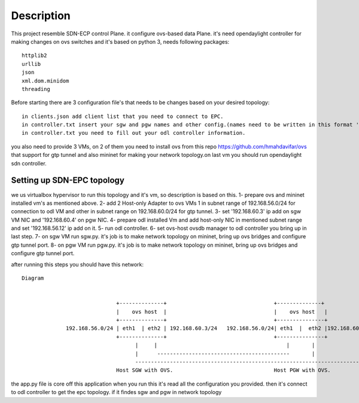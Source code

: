 ..
      Licensed under the Apache License, Version 2.0 (the "License"); you may
      not use this file except in compliance with the License. You may obtain
      a copy of the License at

          http://www.apache.org/licenses/LICENSE-2.0

      Unless required by applicable law or agreed to in writing, software
      distributed under the License is distributed on an "AS IS" BASIS, WITHOUT
      WARRANTIES OR CONDITIONS OF ANY KIND, either express or implied. See the
      License for the specific language governing permissions and limitations
      under the License.

      Convention for heading levels in Open vSwitch documentation:

      =======  Heading 0 (reserved for the title in a document)
      -------  Heading 1
      ~~~~~~~  Heading 2
      +++++++  Heading 3
      '''''''  Heading 4

      Avoid deeper levels because they do not render well.

=================
Description
=================

This project resemble SDN-ECP control Plane. it configure ovs-based data Plane. it's need opendaylight controller for making changes on ovs switches and it's based on python 3, needs following packages::

      httplib2
      urllib
      json
      xml.dom.minidom
      threading

Before starting there are 3 configuration file's that needs to be changes based on your desired topology::

      in clients.json add client list that you need to connect to EPC.
      in controller.txt insert your sgw and pgw names and other config.(names need to be written in this format 'sw'+integer  e.g. 'sw1')
      in controller.txt you need to fill out your odl controller information.
      
you also need to provide 3 VMs, on 2 of them you need to install ovs from this repo https://github.com/hmahdavifar/ovs that support for gtp tunnel and also mininet for making your network topology.on last vm you should run opendaylight sdn controller.

Setting up SDN-EPC topology 
-----------------------------------------
we us virtualbox hypervisor to run this topology and it's vm, so description is based on this.
1- prepare ovs and mininet installed vm's as mentioned above.
2- add 2 Host-only Adapter to ovs VMs 1 in subnet range of 192.168.56.0/24 for connection to odl VM and other in subnet range on 192.168.60.0/24 for gtp tunnel.
3- set '192.168.60.3' ip add on sgw VM NIC and '192.168.60.4' on pgw NIC.
4- prepare odl installed Vm and add host-only NIC in mentioned subnet range and set '192.168.56.12' ip add on it.
5- run odl controller.
6- set ovs-host ovsdb manager to odl controller you bring up in last step.
7- on sgw VM run sgw.py. it's job is to make network topology on mininet, bring up ovs bridges and configure gtp tunnel port.
8- on pgw VM run pgw.py. it's job is to make network topology on mininet, bring up ovs bridges and configure gtp tunnel port.

after running this steps you should have this network:
::

    Diagram

                                                                           
                                  +--------------+                                  +--------------+                  +--------------+
                                  |    ovs host  |                                  |    ovs host   |                 |    odl       |
                                  +--------------+                                  +---------------+                 +--------------+
                  192.168.56.0/24 | eth1  | eth2 | 192.168.60.3/24   192.168.56.0/24| eth1  |  eth2 |192.168.60.3/24  |    eth1      |192.168.56.12/24
                                  +--------------+                                  +---------------+                 +--------------+
                                        |     |                                         |       |                            | 
                                        |      ------------------------------------------       |                            |
                                        --------------------------------------------------------------------------------------
                                  Host SGW with OVS.                                Host PGW with OVS.                 Host odl with opendaylight.





      
the app.py file is core off this application when you run this it's read all the configuration you provided. then it's connect to odl controller to get the epc topology. if it findes sgw  and pgw in network topology 





